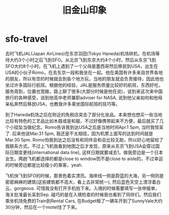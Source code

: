 * sfo-travel
#+TITLE: 旧金山印象

去时飞机JAL(Japan AirLines)在东京羽田(Tokyo Haneda)机场转机，在机场等待大约3个小时之后飞到SFO。从北京飞到东京大约4个小时，然后从东京飞到SFO大约8个小时。在飞机上遇到了一个父母是墨西哥然后移民到USA，出生在USA的小伙子Romo，在去东京一段和我坐在一起。他在美国有许多来自世界各地的朋友，所以有空的时候就会到各个地方玩，当地的朋友就会负责接待，因此他也坐过许多国际行航班。根据他的经验，JAL是服务质量比较好的航班，东西好吃，服务周到，位置也宽敞。路上聊了很多(大部分时候是他在说)，说到来这次来中国旅行的各种感受，说到他高中老师兼职adviser for NASA, 说到他父亲如何和他母亲私奔然后移民USA，也教我许多乘坐国际航班的技巧等。

到了Haneda机场之后在附近的免税店突击了部分化妆品。本来想也想买一些当地比较有特色的工艺品比如木屐或是和服，不过好像携带起来不方便，最后就买了几个小挂坠当做纪念。Romo告诉我到达USA之后是当地时间Apr.1 5pm, 当时我惊呆了. 后来他说Mar.31 5pm, 我还是不太相信，因为机票上面写的达到时间就是Mar.30 5pm. Romo怕我到达之后没有和同伴会和会比较无助，所以好心地留给了我联系方式。不过上飞机我看到地图之后才发现，原来从东京飞到USA会穿过国际日期变更线(international data line), 这样日期就要减去1。做我旁边是一个日本女生。两趟飞机都选择的都是close to window而不是close to aisle的，不过幸运的时候旁边都是比较瘦小的乘客，yeah. 

飞机快飞到SFO的时候，那景色着实漂亮。海岸线一侧是蔚蓝的大海，另一侧则是密密麻麻的建筑(这些建筑都不高大，看上去非常统一), 然后蓝色天空上漂浮着白云，gorgeous. 可惜我没有打开手机拍下来。入境的时候需要填写一张申报单，海关批准最长呆到Sep. 碰巧的是在入境检查的时候我也看到了同伴们。然后我们乘坐机场免费的Train到Rental Cars, 在Budget租了一辆车开到了SunnyVale大约30分钟，然后在一个motel住了下来。
